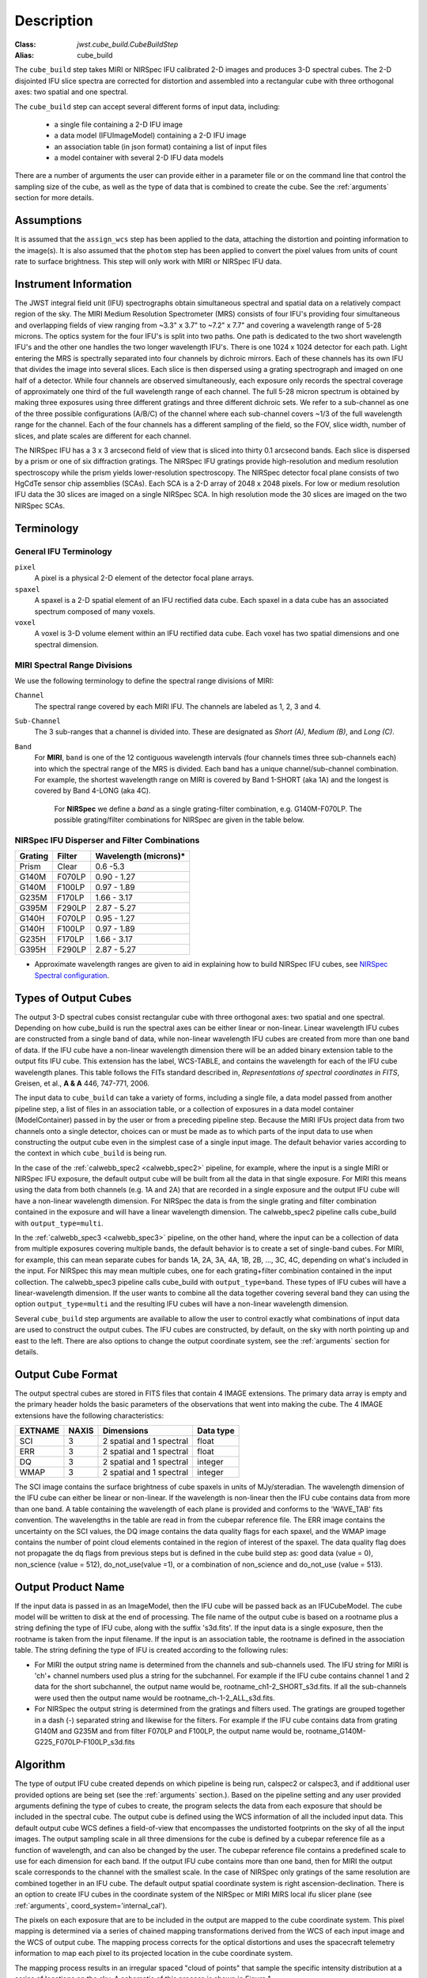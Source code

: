 Description
===========

:Class: `jwst.cube_build.CubeBuildStep`
:Alias: cube_build

The ``cube_build`` step takes MIRI or NIRSpec IFU calibrated 2-D images and produces
3-D spectral cubes. The 2-D disjointed IFU slice spectra are corrected
for distortion and assembled into a rectangular cube with three orthogonal axes: two
spatial and one spectral.

The ``cube_build`` step can accept several different forms of input data, including:

  - a single file containing a 2-D IFU image

  - a data model (IFUImageModel) containing a 2-D IFU image

  - an association table (in json format) containing a list of input files

  - a model container with several 2-D IFU data models

There are a number of arguments the user can provide either in a parameter file or
on the command line that control the sampling size of the cube, as well as the type of data
that is combined to create the cube. See the :ref:`arguments` section for more details.

Assumptions
-----------
It is assumed that the ``assign_wcs`` step has been applied to the data, attaching the distortion and pointing
information to the image(s). It is also assumed that the ``photom`` step has been applied to convert the pixel
values from units of count rate to surface brightness. This step will only work with MIRI or NIRSpec IFU data.

Instrument Information
----------------------
The JWST integral field unit (IFU) spectrographs obtain simultaneous spectral and spatial data on a relatively compact
region of the sky. The MIRI Medium Resolution Spectrometer (MRS) consists of four IFU's
providing four simultaneous and overlapping fields of view ranging from ~3.3" x 3.7" to ~7.2" x 7.7" and covering a
wavelength range of 5-28 microns. The optics system for the four IFU's is split into two paths. One path
is dedicated to the two short wavelength IFU's and the other one handles the two longer wavelength IFU's.
There is one 1024 x 1024 detector for each path. Light entering the MRS is spectrally separated into four
channels by dichroic mirrors. Each of these channels has its own IFU that divides the image into several
slices. Each slice is then dispersed using a grating spectrograph and imaged on one half of a detector. While
four channels are observed simultaneously, each exposure only records the spectral coverage of
approximately one third of the full wavelength range of each channel. The full 5-28 micron spectrum is
obtained by making three exposures using three different gratings and three different dichroic sets.
We refer to a sub-channel as one of the three possible configurations (A/B/C) of the channel where each
sub-channel covers ~1/3 of the full wavelength range for the channel. Each of the four channels has a different
sampling of the field, so the FOV, slice width, number of slices, and plate scales are different for each channel.

The NIRSpec IFU has a 3 x 3 arcsecond field of view that is sliced into thirty 0.1 arcsecond bands. Each slice is
dispersed by a prism or one of six diffraction gratings.  The NIRSpec IFU gratings
provide high-resolution and  medium resolution  spectroscopy while the prism yields lower-resolution spectroscopy.
The NIRSpec detector focal plane consists of two HgCdTe sensor chip assemblies (SCAs). Each SCA is a 2-D array of
2048 x 2048 pixels.  For low or medium resolution IFU data the 30 slices are imaged on
a single NIRSpec SCA. In high resolution mode the 30 slices are imaged on the two NIRSpec SCAs. 


Terminology
-----------

General IFU Terminology
+++++++++++++++++++

``pixel``
  A pixel is a physical 2-D element of the detector focal plane arrays.

``spaxel``
  A spaxel is a 2-D spatial element of an IFU rectified data cube.  Each spaxel in a data cube
  has an associated spectrum composed of many voxels.

``voxel``
  A voxel is 3-D volume element within an IFU rectified data cube.  Each voxel has two spatial dimensions and one
  spectral dimension.

MIRI Spectral Range Divisions
+++++++++++++++++++++++++++++
We use the following terminology to define the spectral range divisions of MIRI:

``Channel``
  The spectral range covered by each MIRI IFU. The channels are labeled as 1, 2, 3 and 4.

``Sub-Channel``
  The 3 sub-ranges that a channel is divided into. These are designated as *Short (A)*, *Medium (B)*, and *Long (C)*.

``Band``
  For **MIRI**, ``band`` is one of the 12 contiguous wavelength intervals (four channels times three sub-channels each)
  into which the spectral range of the MRS is divided.  Each band has a unique channel/sub-channel combination. For
  example, the shortest wavelength range on MIRI is covered by Band 1-SHORT (aka 1A) and the
  longest is covered by Band 4-LONG (aka 4C).

   For **NIRSpec** we define a *band* as a single grating-filter combination, e.g. G140M-F070LP. The possible grating/filter
   combinations for NIRSpec are given in the table below.

NIRSpec IFU Disperser and Filter Combinations
+++++++++++++++++++++++++++++++++++++++++++++

=======  ======  ====================
Grating  Filter  Wavelength (microns)*
=======  ======  ====================
Prism    Clear   0.6 -5.3
G140M    F070LP  0.90 - 1.27
G140M    F100LP  0.97 - 1.89
G235M    F170LP  1.66 - 3.17
G395M    F290LP  2.87 - 5.27
G140H    F070LP  0.95 - 1.27
G140H    F100LP  0.97 - 1.89
G235H    F170LP  1.66 - 3.17
G395H    F290LP  2.87 - 5.27
=======  ======  ====================

* Approximate wavelength ranges are given to aid in explaining  how to build NIRSpec IFU cubes, see `NIRSpec Spectral configuration <https://jwst-docs.stsci.edu/jwst-near-infrared-spectrograph/nirspec-observing-modes/nirspec-ifu-spectroscopy#NIRSpecIFUSpectroscopy-Spectralconfigurations>`_.

Types of Output Cubes
---------------------
The output 3-D spectral cubes consist rectangular cube with three orthogonal axes: two
spatial and one spectral. Depending on how cube_build is run the spectral axes can be either linear or non-linear.
Linear wavelength IFU cubes are constructed from a single band of data, while non-linear wavelength IFU cubes are
created from more than one band of data. If the IFU cube have a non-linear wavelength dimension
there will be an added binary extension table to the output fits IFU cube. This extension has
the label, WCS-TABLE, and contains the wavelength for each of the IFU cube wavelength planes. This table follows the
FITs standard described in, *Representations of spectral coordinates in FITS*, Greisen, et al., **A & A**  446, 747-771, 2006. 

The input data to ``cube_build`` can take a variety of forms, including a single file, a data
model passed from another pipeline step, a list of files in an association table, or a collection of exposures in a
data model container (ModelContainer) passed in by the user or from a preceding pipeline step. Because the MIRI IFUs
project data from two channels onto a single detector, choices can or must be made as to which parts of the input data
to use when constructing the output cube even in the simplest case of a single input image. The default behavior
varies according to the context in which ``cube_build`` is being run.

In the case of the :ref:`calwebb_spec2 <calwebb_spec2>` pipeline, for example,
where the input is a single MIRI or NIRSpec IFU exposure, the default output
cube will be built from all the data in that single exposure. For MIRI this
means using the data from both channels (e.g. 1A and 2A) that are recorded in a
single exposure and the output IFU cube will have a non-linear wavelength
dimension. For NIRSpec the data is from the single grating and filter
combination contained in the exposure and will have a linear wavelength
dimension. The calwebb_spec2 pipeline calls cube_build with
``output_type=multi``.

In the :ref:`calwebb_spec3 <calwebb_spec3>` pipeline, on the other hand, where
the input can be a collection of data from multiple exposures covering multiple
bands, the default behavior is to create a set of single-band cubes. For MIRI,
for example, this can mean separate cubes for bands 1A, 2A, 3A, 4A, 1B, 2B, ...,
3C, 4C, depending on what's included in the input. For NIRSpec this may mean
multiple cubes, one for each grating+filter combination contained in the input
collection. The calwebb_spec3 pipeline calls cube_build with
``output_type=band``. These types of IFU cubes will have a linear-wavelength
dimension. If the user wants to combine all the data together covering several
band they can using the option ``output_type=multi`` and the resulting IFU cubes
will have a non-linear wavelength dimension.

Several ``cube_build`` step arguments are available to allow the user to control exactly what combinations of input
data are used to construct the output cubes. The IFU cubes are constructed, by default, on the sky with north pointing up
and east to the left. There are also options to change the output coordinate system, see the :ref:`arguments` section for details.

Output Cube Format
------------------
The output spectral cubes are stored in FITS files that contain 4 IMAGE extensions. The primary data array is empty
and the primary header holds the basic parameters of the observations that went into making the cube.
The 4 IMAGE extensions have the following characteristics:

=======  =====  ========================  =========
EXTNAME  NAXIS  Dimensions                Data type
=======  =====  ========================  =========
SCI      3      2 spatial and 1 spectral  float
ERR      3      2 spatial and 1 spectral  float
DQ       3      2 spatial and 1 spectral  integer
WMAP     3      2 spatial and 1 spectral  integer
=======  =====  ========================  =========

The SCI image contains the surface brightness of cube spaxels in units of MJy/steradian. The wavelength dimension of the IFU cube
can either be linear or non-linear. If the wavelength is non-linear then the IFU cube contains data from more than one band.  A
table containing the wavelength of each plane is provided and conforms to the  'WAVE_TAB' fits convention. The wavelengths in the table are read in from the cubepar reference file.  The ERR image contains the
uncertainty on the SCI values, the DQ image contains the data quality flags for each spaxel, and the WMAP image
contains the number of point cloud elements contained in the region of interest of the spaxel. The data quality flag does not propagate the
dq flags from previous steps but is defined in the cube build step as: good data (value = 0), non_science (value = 512), do_not_use(value =1), or a combination of non_science and do_not_use (value = 513).  

Output Product Name
-------------------
If the input data is passed in as an ImageModel, then the IFU cube will be passed back as an IFUCubeModel. The cube
model will be written to disk at the end of processing.  The file name of the output cube is based on a rootname plus
a string defining the type of IFU cube, along with the suffix 's3d.fits'. If the input data is a single exposure,
then the rootname is taken from the input filename. If the input is an association table, the rootname is defined in
the association table.
The string defining the type of IFU is created according to the following rules:

- For MIRI the output string name  is determined from the  channels and sub-channels used.
  The  IFU string for MIRI is 'ch'+ channel numbers used plus a string for the subchannel. For example if the IFU cube
  contains channel 1 and 2 data for the short subchannel, the output name would be, rootname_ch1-2_SHORT_s3d.fits.
  If all the sub-channels were used then the output name would be rootname_ch-1-2_ALL_s3d.fits.

- For NIRSpec the output string is determined from the gratings and filters used. The gratings are grouped together in a dash (-)
  separated string and likewise for the filters. For example if the IFU cube contains data from
  grating G140M and G235M and from filter F070LP and F100LP,  the output name would be,
  rootname_G140M-G225_F070LP-F100LP_s3d.fits


.. _algorithm:

Algorithm
---------
The type of output IFU cube created depends on which pipeline is being run, calspec2 or calspec3, and if additional
user provided options are being set  (see the :ref:`arguments` section.). 
Based on the pipeline setting and any user provided arguments defining the type of cubes to create, the program selects 
the data from each exposure that should be included in the spectral cube. The  output cube is defined using the WCS 
information of all the included  input data.
This default output cube WCS defines a field-of-view that encompasses the undistorted footprints on
the sky of all the input images. The output sampling scale in all three dimensions for the cube
is defined by a cubepar reference file as a function of wavelength, and can also be changed by the user.
The cubepar reference file contains a predefined scale to use
for each dimension for each band. If the output IFU cube contains more than one band, then  for MIRI the
output scale corresponds to the channel with the smallest scale. In the case of NIRSpec only gratings of the
same resolution are combined together in an IFU cube. The default output spatial coordinate system is right ascension-declination.
There is an option to create IFU cubes in the coordinate system of the NIRSpec or MIRI MIRS local ifu slicer plane (see
:ref:`arguments`, coord_system='internal_cal'). 

The pixels on each exposure that are to be  included in the output are mapped to the cube coordinate system. This
pixel mapping is determined via a series of chained mapping transformations derived from the WCS of each input image and the
WCS of output cube. The mapping process corrects for the optical distortions and uses the spacecraft telemetry information
to map each pixel to its projected location in the cube coordinate system.

The mapping process results in an irregular spaced "cloud of points" that sample the specific intensity
distribution at a series of locations on the sky. A schematic of this process is shown
in Figure 1.

.. figure:: pointcloud.png
   :scale: 50%
   :align: center

Figure 1: Schematic of two dithered exposures mapped to the IFU output coordinate system (black regular grid).
The plus symbols represent the point cloud mapping of detector pixels to effective sampling locations
relative to the output coordinate system at a given wavelength. The black points are from exposure one and the red points
are from exposure two.

Each point in the cloud represents a measurement of the specific intensity (with corresponding uncertainty)
of the astronomical scene at a particular location.  The final data cube is constructed by combining each of the
irregularly-distributed samples of the scene into a regularly-sampled **voxel** grid in three dimensions for which each
**spaxel** (i.e., a spatial pixel in the cube) has a spectrum composed of many spectral elements.

.. _weighting:

Weighting
+++++++++

The best algorithm with which to combine the irregularly-distributed samples of the point cloud to a rectilinear
data cube is the subject of ongoing study, and depends on both the optical characteristics of the IFU and
the science goals of a particular observing program.  At present there are two approaches to weighting the detector pixels.
The default method uses a 3-D drizzling technique analogous to that used by 2-D imaging modes with an
additional spectral overlap computation.  The second approach is to use a flux-conserving
variant of Shepard's method in which the value of a given voxel of the cube is a distance-weighted average
of all point-cloud members within a given region of influence.

3-D drizzling
#############

This algorithm for combining data uses a 3-D generalization of the classical 2-D drizzle technique. It is used
when ``weighting=drizzle``. In this algorithm the detector pixel flux is redistributed onto a regular output grid according to the relative overlap
between the detector pixels and cube voxels. For IFU data the weighting applied to the detector pixel flux is the product of the fractional spatial and
spectral overlap between detector pixels and cube voxels as a function of wavelength.  To a reasonable approximation these two terms are separable, and
the 3-D drizzle algorithm therefore assumes that detector pixels project as rectilinear volumes into cube space.  The spatial extent of each detector pixel
volume is determined from the combination of the along-slice pixel size and the IFU slice width, both of which will be rotated at some angle with respect
to the output voxel grid of the final data cube.  The spectral extent of each detector pixel volume is determined by the wavelength range across
the pixel in the dimension most closely matched to the dispersion axis (i.e., neglecting small tilts of the dispersion direction with respect to the detector pixel grid).

Shepard's method of weighting
##############################

In order to explain this method we will introduce the follow definitions:

* xdistance = distance between point in the cloud and voxel center in units of arc seconds along the x axis
* ydistance = distance between point in the cloud and voxel center in units of arc seconds along the y axis
* zdistance = distance between point in the cloud and voxel center in the lambda dimension in units of microns along the wavelength axis

These distances are then normalized by the IFU cube voxel size for the appropriate axis:

* xnormalized = xdistance/(cube voxel size in x dimension [cdelt1])
* ynormalized = ydistance/(cube voxel size in y dimension [cdelt2])
* znormalized = zdistance/(cube voxel size in z dimension [cdelt3])

The final voxel value at a given wavelength is determined as the weighted sum of the point cloud members with a spatial and
spectral region of influence centered on the voxel.
The default size of the region of influence is defined in the cubepar reference file, but can be changed by the
user with the options: ``rois`` and ``roiw``.

If *n* point cloud members are located within the ROI of a voxel, the voxel flux K =
:math:`\frac{ \sum_{i=1}^n Flux_i w_i}{\sum_{i=1}^n w_i}`

where the weighting ``weighting=emsm``  is

:math:`w_i =e\frac{ -({xnormalized}_i^2 + {ynormalized}_i^2 + {znormalized}_i^2)} {scale factor}`

The *scale factor* = *scale rad/cdelt1*, where *scale rad* is read in from the reference file and varies with wavelength. 

If the alternative weighting function (set by ``weighting = msm``) is selected then:

:math:`w_i =\frac{1.0} {\sqrt{({xnormalized}_i^2 + {ynormalized}_i^2 + {znormalized}_i^2)^{p} }}`

In this  weighting function the default value for *p* is read in from the cubepar reference file. It can also  be set 
by the argument ``weight_power=value``.

